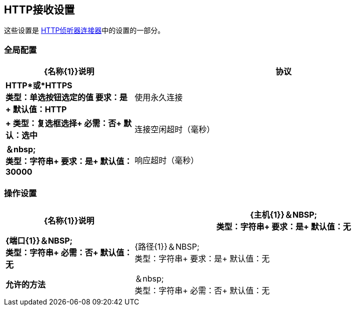 ==  HTTP接收设置

这些设置是 link:/mule-user-guide/v/3.8/http-listener-connector[HTTP侦听器连接器]中的设置的一部分。


=== 全局配置

[%header,cols="3s,7a"]
|===
| {名称{1}}说明
|协议 | *HTTP*或*HTTPS* +
类型：单选按钮选定的值
要求：是+
默认值：HTTP

|使用永久连接 | +
类型：复选框选择+
必需：否+
默认：选中

|连接空闲超时（毫秒） | ＆nbsp; +
类型：字符串+
要求：是+
默认值：30000

|响应超时（毫秒） | ＆nbsp; +
类型：字符串+
必需：否+
默认值：无
|===

=== 操作设置

[%header,cols="3s,7a"]
|===
| {名称{1}}说明
| {主机{1}}＆NBSP; +
类型：字符串+
要求：是+
默认值：无

| {端口{1}}＆NBSP; +
类型：字符串+
必需：否+
默认值：无

| {路径{1}}＆NBSP; +
类型：字符串+
要求：是+
默认值：无

|允许的方法 |＆nbsp; +
类型：字符串+
必需：否+
默认值：无
|===


////

=== 身份验证设置

[%header,cols="3s,7a"]
|===
| {名称{1}}说明
|输入
类型：列表框选择+
必需：否+
默认值：无

|===

////
